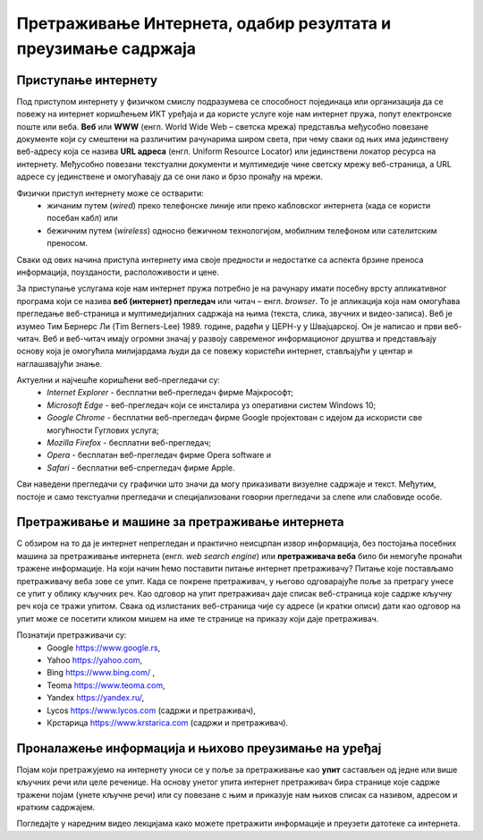 Претраживање Интернета, одабир резултата и преузимање садржаја
==============================================================

.. infonote::

 У овој лекцији ћеш научити:
    •	који су уобичајени начини приступа интернету;
    •	да самостално претражујеш интернет и проналазиш информације у дигиталном окружењу;
    •	преузимаш датотеке са интернета на свој уређај;
    • критички приступаш информацијама на интернету.

Приступање интернету
---------------------

Под приступом интернету у физичком смислу подразумева се способност појединаца или организација да се повежу на интернет коришћењем ИКТ уређаја и да користе услуге које нам интернет пружа, попут електронске поште или веба. 
**Веб** или **WWW** (енгл. World Wide Web – светска мрежа) представља међусобно повезане документе који су смештени на различитим рачунарима широм света, при чему сваки од њих има јединствену веб-адресу која се назива **URL адреса** (енгл. Uniform Resource Locator) или јединствени локатор ресурса на интернету.
Међусобно повезани текстуални документи и мултимедије чине светску мрежу веб-страница, а URL адресе су јединствене и омогућавају да се они лако и брзо пронађу на мрежи. 

Физички приступ интернету може се остварити:
 * жичаним путем (*wired*) преко телефонске линије или преко кабловског интернета (када се користи посебан кабл) или 
 * бежичним путем (*wireless*) односно бежичном технологијом, мобилним телефоном или сателитским преносом.
 
Сваки од ових начина приступа интернету има своје предности и недостатке са аспекта брзине преноса информација, поузданости, расположивости и цене.

За приступање услугама које нам интернет пружа потребно је на рачунару имати посебну врсту апликативног програма који се назива **веб (интернет) прегледач** или читач – енгл. *browser*. То је апликација која нам омогућава прегледање веб-страница и мултимедијалних садржаја на њима (текста, слика, звучних и видео-записа).
Веб је изумео Тим Бернерс Ли (Tim Berners-Lee) 1989. године, радећи у ЦЕРН-у у Швајцарској. Он је написао и први веб-читач. Веб и веб-читач имају огромни значај у развоју савременог информационог друштва и представљају основу која је омогућила милијардама људи да се повежу користећи интернет, стављајући у центар и наглашавајући знање.

Актуелни и најчешће коришћени веб-прегледачи су:
 * *Internet Explorer* - бесплатни веб-прегледач фирме Мајкрософт;
 * *Microsoft Edge* - веб-прегледач који се инсталира уз оперативни систем Windows 10;
 * *Google Chrome* - бесплатни веб-прегледач фирме Google пројектован с идејом да искористи све могућности Гуглових услуга;
 * *Mozilla Firefox* - бесплатни веб-прегледач; 
 * *Оpera* - бесплатан веб-прегледач фирме Оpera software и 
 * *Safari* - бесплатни веб-спрегледач фирме Apple.

Сви наведени прегледачи су графички што значи да могу приказивати визуелне садржаје и текст. Међутим, постоје и само текстуални прегледачи и специјализовани говорни прегледачи за слепе или слабовиде особе.

.. image:: ../../_images/browsers.png
   :width: 600px   
   :align: center 

Претраживање и машине за претраживање интернета
-----------------------------------------------

С обзиром на то да је интернет непрегледан и практично неисцрпан извор информација, без постојања посебних машина за претраживање интернета (енгл. *web search engine*) или **претраживача веба** било би немогуће пронаћи тражене информације. 
На који начин ћемо поставити питање интернет претраживачу? Питање које постављамо претраживачу веба зове се упит. Када се покрене претраживач, у његово одговарајуће поље за претрагу унесе се упит у облику кључних реч. Као одговор на упит претраживач даје списак веб-страница које садрже кључну реч која се тражи упитом. 
Свака од излистаних веб-страница чије су адресе (и кратки описи) дати као одговор на упит може се посетити кликом мишем на име те странице на приказу који даје претраживач.

Познатији претраживачи су:
 * Google https://www.google.rs,
 * Yahoo https://yahoo.com,
 * Bing https://www.bing.com/ ,
 * Teoma https://www.teoma.com,
 * Yandex https://yandex.ru/,
 * Lycos https://www.lycos.com (садржи и претраживач),
 * Крстарица https://www.krstarica.com (садржи и претраживач).


Проналажење информација и њихово преузимање на уређај
----------------------------------------------------------

Појам који претражујемо на интернету уноси се у поље за претраживање као **упит** састављен од једне или више кључних речи или целе реченице. 
На основу унетог упита интернет претраживач бира странице које садрже тражени појам (унете кључне речи) или су повезане с њим и приказује нам њихов списак са називом, адресом и кратким садржајем.

Погледајте у наредним видео лекцијама како можете претражити информације и преузети датотеке са интернета.